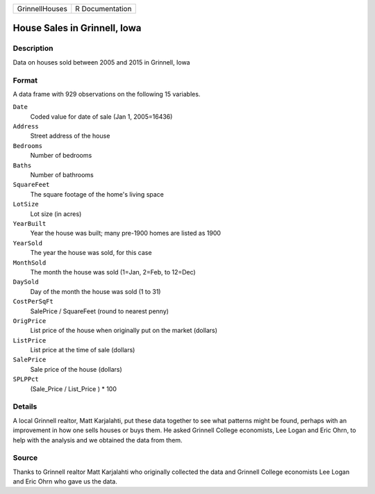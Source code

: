 +----------------+-----------------+
| GrinnellHouses | R Documentation |
+----------------+-----------------+

House Sales in Grinnell, Iowa
-----------------------------

Description
~~~~~~~~~~~

Data on houses sold between 2005 and 2015 in Grinnell, Iowa

Format
~~~~~~

A data frame with 929 observations on the following 15 variables.

``Date``
   Coded value for date of sale (Jan 1, 2005=16436)

``Address``
   Street address of the house

``Bedrooms``
   Number of bedrooms

``Baths``
   Number of bathrooms

``SquareFeet``
   The square footage of the home's living space

``LotSize``
   Lot size (in acres)

``YearBuilt``
   Year the house was built; many pre-1900 homes are listed as 1900

``YearSold``
   The year the house was sold, for this case

``MonthSold``
   The month the house was sold (1=Jan, 2=Feb, to 12=Dec)

``DaySold``
   Day of the month the house was sold (1 to 31)

``CostPerSqFt``
   SalePrice / SquareFeet (round to nearest penny)

``OrigPrice``
   List price of the house when originally put on the market (dollars)

``ListPrice``
   List price at the time of sale (dollars)

``SalePrice``
   Sale price of the house (dollars)

``SPLPPct``
   (Sale_Price / List_Price ) \* 100

Details
~~~~~~~

A local Grinnell realtor, Matt Karjalahti, put these data together to
see what patterns might be found, perhaps with an improvement in how one
sells houses or buys them. He asked Grinnell College economists, Lee
Logan and Eric Ohrn, to help with the analysis and we obtained the data
from them.

Source
~~~~~~

Thanks to Grinnell realtor Matt Karjalahti who originally collected the
data and Grinnell College economists Lee Logan and Eric Ohrn who gave us
the data.
